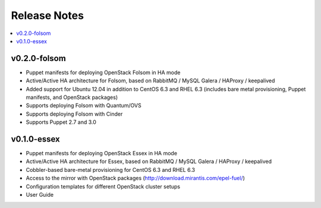 Release Notes
=============

.. contents:: :local:


v0.2.0-folsom
-------------

* Puppet manifests for deploying OpenStack Folsom in HA mode
* Active/Active HA architecture for Folsom, based on RabbitMQ / MySQL Galera / HAProxy / keepalived
* Added support for Ubuntu 12.04 in addition to CentOS 6.3 and RHEL 6.3 (includes bare metal provisioning, Puppet manifests, and OpenStack packages)
* Supports deploying Folsom with Quantum/OVS
* Supports deploying Folsom with Cinder 
* Supports Puppet 2.7 and 3.0


v0.1.0-essex
------------

* Puppet manifests for deploying OpenStack Essex in HA mode
* Active/Active HA architecture for Essex, based on RabbitMQ / MySQL Galera / HAProxy / keepalived
* Cobbler-based bare-metal provisioning for CentOS 6.3 and RHEL 6.3
* Access to the mirror with OpenStack packages (http://download.mirantis.com/epel-fuel/)
* Configuration templates for different OpenStack cluster setups
* User Guide

